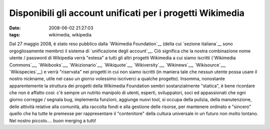 Disponibili gli account unificati per i progetti Wikimedia
==========================================================

:date: 2008-06-02 21:27:03
:tags: wikimedia, wikipedia

Dal 27 maggio 2008, è stato reso pubblico dalla `Wikimedia Foundation`__
(della cui `sezione italiana`__ sono orgogliosamente membro) il sistema di 
`unificazione degli account`__. Ciò significa che la nostra combinazione 
nome utente / password di Wikipedia verrà "estesa" a tutti gli altri 
progetti Wikimedia a cui siamo iscritti (`Wikimedia Commons`__,
`Wikibooks`__, `Wikizionario`__, `Wikiquote`__, `Wikiversity`__,
`Wikinews`__, `Wikisource`__, `Wikispecies`__) e
verrà "riservata" nei progetti in cui non siamo iscritti (in maniera
tale che nessun utente possa usare il nostro nickname, utile nel caso un
giorno volessimo iscriverci a qualche progetto). Insomma, nonostante
apparentemente la struttura dei progetti della Wikimedia Foundation
sembri sostanzialmente "statica", è bene ricordare che non è affatto
cosi: c'è sempre un nutrito manipolo di utenti, esperti, sviluppatori,
soci ed appassionati che ogni giorno corregge / segnala bug, implementa
funzioni, aggiunge nuovi tool, si occupa della pulizia, della
manutenzione, delle attività relative alla comunità, alla raccolta fondi
e alla gestione delle risorse, per mantenere ordinato e "sincero" quello
che ha tutte le premesse per rappresentare il "contenitore" della
cultura universale in un futuro non molto lontano. Nel nostro
piccolo.... buon merging a tutti!

.. _Wikimedia Foundation: http://wikimediafoundation.org/wiki/Home
.. _sezione italiana: http://www.wikimedia.it/index.php/Pagina_principale
.. _unificazione degli account: http://it.wikipedia.org/wiki/Aiuto:Login_unificato
.. _Wikimedia Commons: http://commons.wikimedia.org/wiki/Pagina_principale
.. _Wikibooks: http://it.wikibooks.org/wiki/Pagina_principale
.. _Wikizionario: http://it.wiktionary.org/wiki/Pagina_principale
.. _Wikiquote: http://it.wikiquote.org/wiki/Pagina_principale
.. _Wikiversity: http://it.wikiversity.org/wiki/Pagina_principale
.. _Wikinews: http://it.wikinews.org/wiki/Pagina_principale
.. _Wikisource: http://it.wikisource.org/wiki/Pagina_principale
.. _Wikispecies: http://species.wikimedia.org/wiki/Pagina_principale
